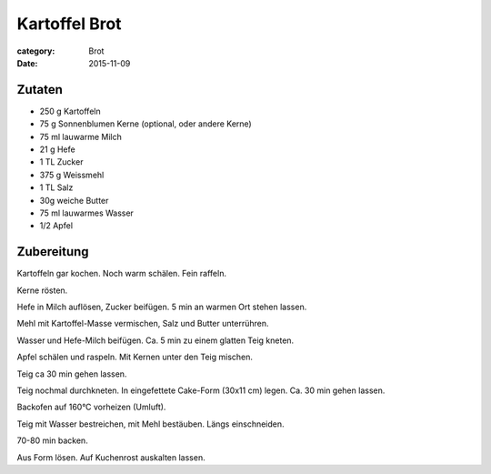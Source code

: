 Kartoffel Brot
##############

:category: Brot
:date: 2015-11-09

Zutaten
=======

- 250 g Kartoffeln
- 75 g Sonnenblumen Kerne (optional, oder andere Kerne)
- 75 ml lauwarme Milch
- 21 g Hefe
- 1 TL Zucker
- 375 g Weissmehl
- 1 TL Salz
- 30g weiche Butter
- 75 ml lauwarmes Wasser
- 1/2 Apfel

Zubereitung
===========

Kartoffeln gar kochen. Noch warm schälen. Fein raffeln.

Kerne rösten.

Hefe in Milch auflösen, Zucker beifügen. 5 min an warmen
Ort stehen lassen.

Mehl mit Kartoffel-Masse vermischen, Salz und Butter
unterrühren.

Wasser und Hefe-Milch beifügen. Ca. 5 min zu einem
glatten Teig kneten.

Apfel schälen und raspeln. Mit Kernen unter den Teig mischen.

Teig ca 30 min gehen lassen.

Teig nochmal durchkneten. In eingefettete Cake-Form (30x11 cm)
legen. Ca. 30 min gehen lassen.

Backofen auf 160°C vorheizen (Umluft).

Teig mit Wasser bestreichen, mit Mehl bestäuben.
Längs einschneiden.

70-80 min backen.

Aus Form lösen. Auf Kuchenrost auskalten lassen.
